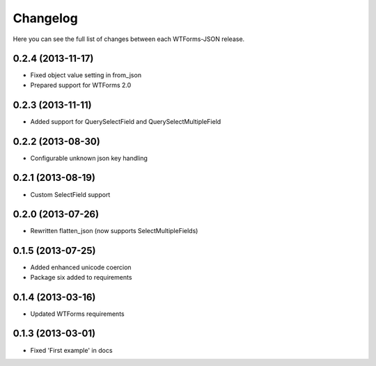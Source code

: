 Changelog
---------

Here you can see the full list of changes between each WTForms-JSON release.


0.2.4 (2013-11-17)
^^^^^^^^^^^^^^^^^^

- Fixed object value setting in from_json
- Prepared support for WTForms 2.0


0.2.3 (2013-11-11)
^^^^^^^^^^^^^^^^^^

- Added support for QuerySelectField and QuerySelectMultipleField


0.2.2 (2013-08-30)
^^^^^^^^^^^^^^^^^^

- Configurable unknown json key handling


0.2.1 (2013-08-19)
^^^^^^^^^^^^^^^^^^

- Custom SelectField support


0.2.0 (2013-07-26)
^^^^^^^^^^^^^^^^^^

- Rewritten flatten_json (now supports SelectMultipleFields)


0.1.5 (2013-07-25)
^^^^^^^^^^^^^^^^^^

- Added enhanced unicode coercion
- Package six added to requirements


0.1.4 (2013-03-16)
^^^^^^^^^^^^^^^^^^

- Updated WTForms requirements



0.1.3 (2013-03-01)
^^^^^^^^^^^^^^^^^^

- Fixed 'First example' in docs
